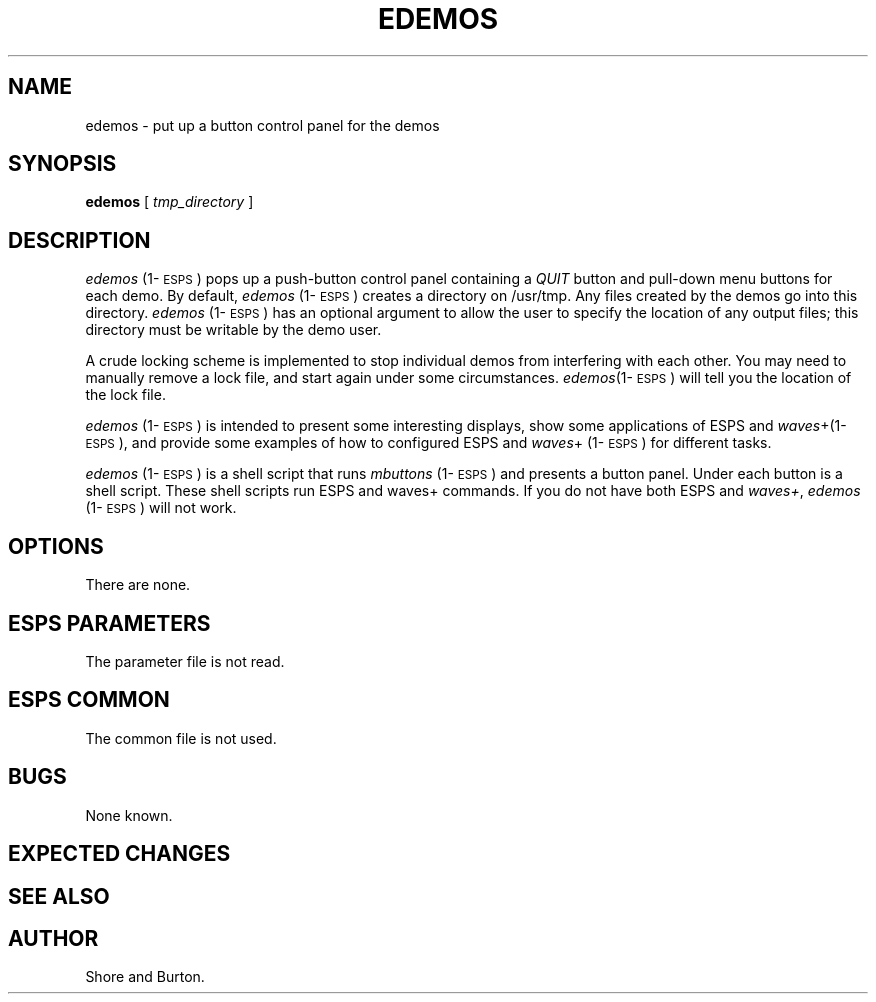 .\" Copyright (c) 1991 Entropic Research Laboratory, Inc.; All rights reserved
.\" @(#)edemos.1	1.1 8/5/91 ERL
.ds ]W (c) 1991 Entropic Research Laboratory, Inc.
.TH EDEMOS 1\-ESPS 1.1
.SH NAME
edemos - put up a button control panel for the demos
.SH SYNOPSIS
.B edemos
[
.I " tmp_directory"
]
.SH DESCRIPTION
.PP
\fIedemos\fP (1\-\s-1ESPS\s+1) pops up a push-button control panel containing a
\fIQUIT\fP
button and pull-down menu buttons for each demo.
By default,
\fIedemos\fP (1\-\s-1ESPS\s+1) 
creates a directory on /usr/tmp. Any files created by the
demos
go into this directory.
\fIedemos\fP (1\-\s-1ESPS\s+1) has an optional argument to allow
the user to specify the location of any output files; this directory
must be writable by the demo user.
.PP
A crude locking scheme is implemented to stop individual demos from
interfering with each other. You may need to manually remove a lock
file,
and start again under some circumstances. \fIedemos\fP(1\-\s-1ESPS\s+1)
will tell you the location of the lock file.
.PP
\fIedemos\fP (1\-\s-1ESPS\s+1) is intended to present some interesting
displays, show some applications of ESPS and
\fIwaves\fP+(1\-\s-1ESPS\s+1),
and provide some examples of how to configured ESPS and \fIwaves\fP+ (1\-\s-1ESPS\s+1) for different tasks.
.PP
\fIedemos\fP (1\-\s-1ESPS\s+1)
is a shell script that runs \fImbuttons\fP (1\-\s-1ESPS\s+1) and
presents a button panel. Under each button is a shell script. These
shell scripts run ESPS and waves+ commands. 
If you do not have both ESPS and \fIwaves+\fP,
\fIedemos\fP (1\-\s-1ESPS\s+1) will not work.
.SH OPTIONS
.PP
There are none.
.SH ESPS PARAMETERS
.PP
The parameter file is not read.  
.SH ESPS COMMON
.PP
The common file is not used.
.SH BUGS
None known.
.SH EXPECTED CHANGES
.PP
.SH "SEE ALSO"
.PP
.SH AUTHOR
.PP
Shore and Burton.


